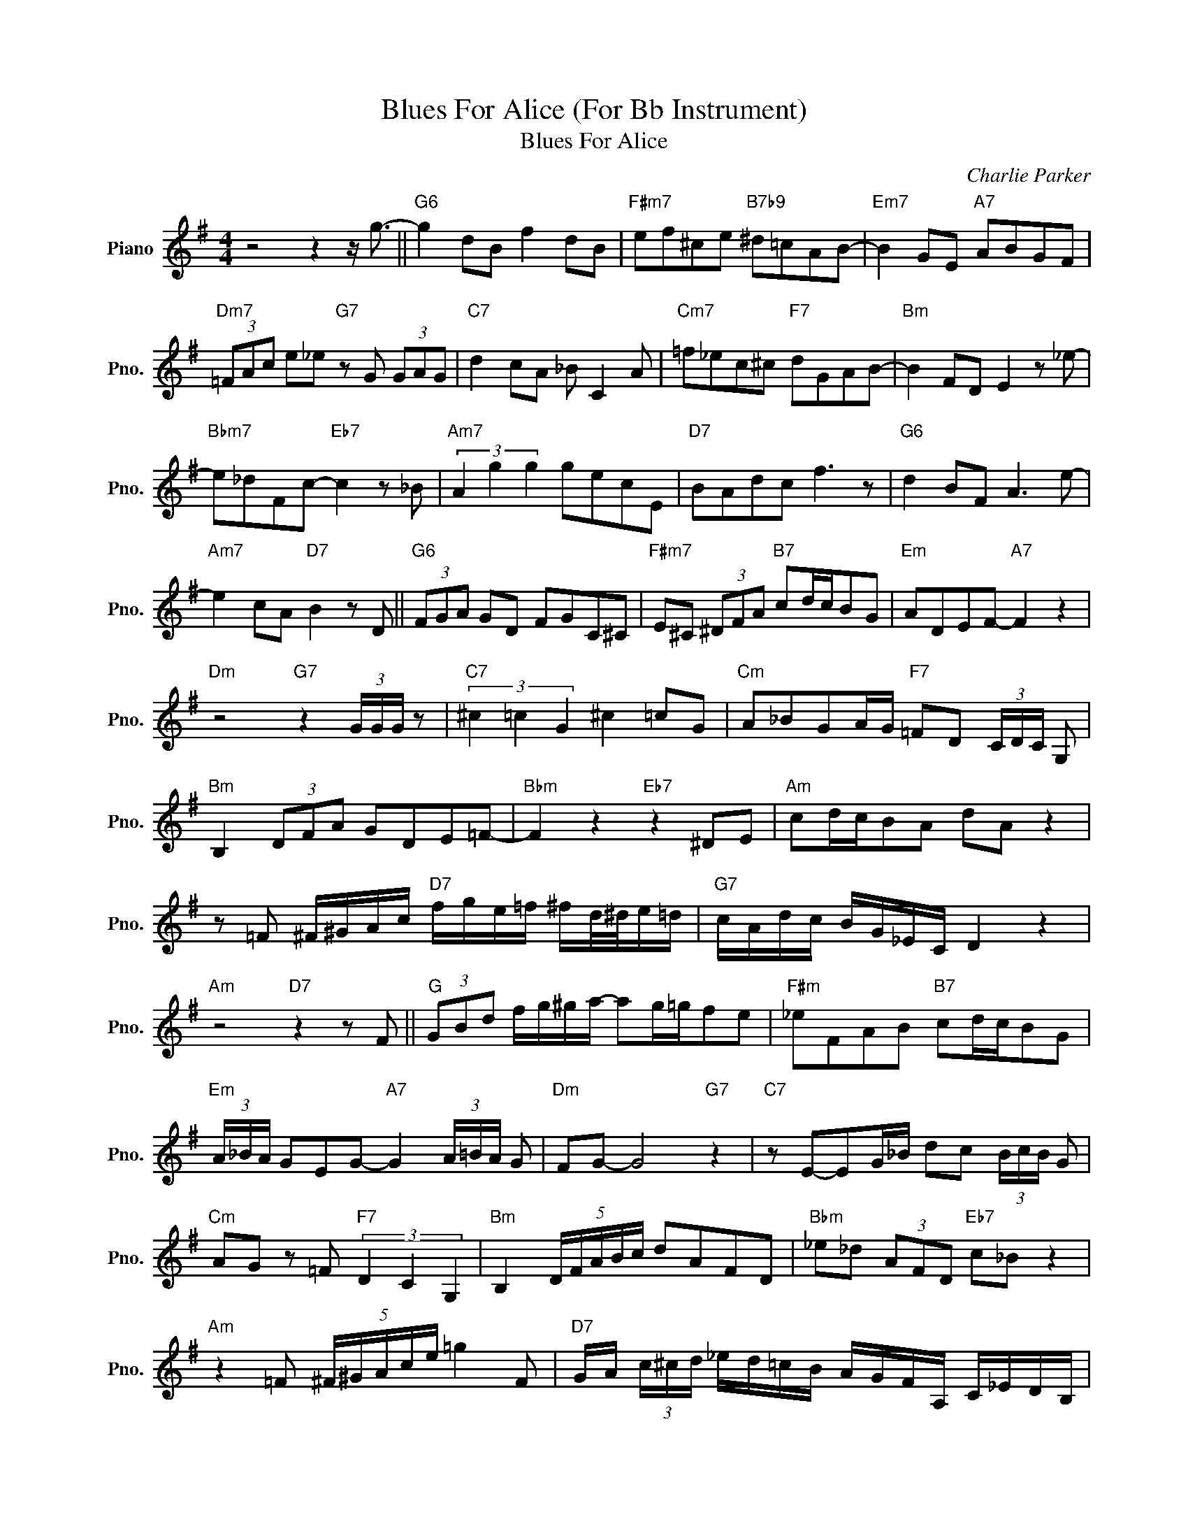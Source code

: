 X:1
T:Blues For Alice (For Bb Instrument)
T:Blues For Alice
C:Charlie Parker
Z:All Rights Reserved
L:1/8
M:4/4
K:G
V:1 treble nm="Piano" snm="Pno."
%%MIDI program 0
V:1
 z4 z2 z/ g3/2- ||"G6" g2 dB f2 dB |"F#m7" ef^ce"B7b9" ^d=cAB- |"Em7" B2 GE"A7" ABGF | %4
"Dm7" (3=FAc e_e"G7" z G (3GAG |"C7" d2 cA _B C2 A |"Cm7" =f_ec^c"F7" dGAB- |"Bm" B2 FD E2 z _e- | %8
"Bbm7" e_dFc-"Eb7" c2 z _B |"Am7" (3A2 g2 g2 gecE |"D7" BAdc f3 z |"G6" d2 BF A3 e- | %12
"Am7" e2 cA"D7" B2 z D ||"G6" (3FGA GD FGC^C |"F#m7" E^C (3^DFA"B7" cd/c/BG |"Em" ADEF-"A7" F2 z2 | %16
"Dm" z4"G7" z2 (3G/G/G/ z |"C7" (3^c2 =c2 G2 ^c2 =cG |"Cm" A_BGA/G/"F7" =FD (3C/D/C/ G, | %19
"Bm" B,2 (3DFA GDE=F- |"Bbm" F2 z2"Eb7" z2 ^DE |"Am" cd/c/BA dA z2 | %22
 z =F ^F/^G/A/c/"D7" f/g/e/=f/ ^f/d/4^d/4e/=d/ |"G7" c/A/d/c/ B/G/_E/C/ D2 z2 | %24
"Am" z4"D7" z2 z F ||"G" (3GBd f/g/^g/a/- ag/=g/fe |"F#m" _eFAB"B7" cd/c/BG | %27
"Em" (3A/_B/A/ GEG-"A7" G2 (3A/=B/A/ G |"Dm" FG- G4"G7" z2 |"C7" z E-EG/_B/ dc (3B/c/B/ G | %30
"Cm" AG z =F"F7" (3D2 C2 G,2 |"Bm" B,2 (5:4:5D/F/A/B/c/ dAFD |"Bbm" _e_d (3AFD"Eb7" c_B z2 | %33
"Am" z2 =F (5:4:5^F/^G/A/c/e/ =g2 F |"D7" G/A/ (3c/^c/d/ _e/d/=c/B/ A/G/F/A,/ C/_E/D/B,/ | %35
"G" C/B/F/G/ A2 z2 z D- |"Am" D6"D7" ED ||"G" Bd/B/AG z2 z B |"F#m7b5" (3c/d/c/ BAG"B7" FE^DF | %39
"Em" E^DEF"A7" GAB=D |"Dm" EF- F2"G7" z4 |"C7" z d-d z g (3f/d/c/ _BG | %42
"Cm" z2 z D"F7" ^c=c (3_B/c/B/ G |"Bm" B2- B (3d/B/F/ EE- E2 |"Bbm""Eb7" z8 | %45
"Am" z =F (5:4:5^F/A/B/c/^c/ d/c/=c/ z/ z =F |"D7" F/A/ (3B/c/^c/ d/c/=c/B/ A/G/F/A/ c/_e/A/B/ | %47
"G" (3c/d/c/ B/A/G z z F3- |"Am" F2 A/G/F/E/"D7" _EG/E/ D/C/B,/D/ |"G" F/G/E/F/ D2 z4 |] %50

